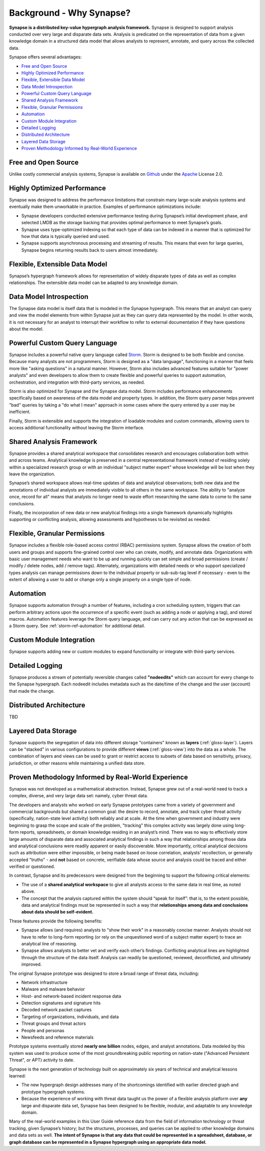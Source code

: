 .. highlight:: none

.. _bkd-why-synapse:

Background - Why Synapse?
=========================

**Synapse is a distributed key-value hypergraph analysis framework.** Synapse is designed to support analysis conducted over very large and disparate data sets. Analysis is predicated on the representation of data from a given knowledge domain in a structured data model that allows analysts to represent, annotate, and query across the collected data.

Synapse offers several advantages:

- `Free and Open Source`_
- `Highly Optimized Performance`_
- `Flexible, Extensible Data Model`_
- `Data Model Introspection`_
- `Powerful Custom Query Language`_
- `Shared Analysis Framework`_
- `Flexible, Granular Permissions`_
- `Automation`_
- `Custom Module Integration`_
- `Detailed Logging`_
- `Distributed Architecture`_
- `Layered Data Storage`_
- `Proven Methodology Informed by Real-World Experience`_

Free and Open Source
--------------------

Unlike costly commercial analysis systems, Synapse is available on Github_ under the Apache_ License 2.0.

Highly Optimized Performance
----------------------------

Synapse was designed to address the performance limitations that constrain many large-scale analysis systems and eventually make them unworkable in practice. Examples of performance optimizations include:

- Synapse developers conducted extensive performance testing during Synapse’s initial development phase, and selected LMDB as the storage backing that provides optimal performance to meet Synapse’s goals.
- Synapse uses type-optimized indexing so that each type of data can be indexed in a manner that is optimized for how that data is typically queried and used.
- Synapse supports asynchronous processing and streaming of results. This means that even for large queries, Synapse begins returning results back to users almost immediately.

Flexible, Extensible Data Model
-------------------------------

Synapse’s hypergraph framework allows for representation of widely disparate types of data as well as complex relationships. The extensible data model can be adapted to any knowledge domain.

Data Model Introspection
------------------------

The Synapse data model is itself data that is modeled in the Synapse hypergraph. This means that an analyst can query and view the model elements from within Synapse just as they can query data represented by the model. In other words, it is not necessary for an analyst to interrupt their workflow to refer to external documentation if they have questions about the model.

Powerful Custom Query Language
------------------------------

Synapse includes a powerful native query language called Storm_. Storm is designed to be both flexible and concise. Because many analysts are not programmers, Storm is designed as a "data language", functioning in a manner that feels more like "asking questions" in a natural manner. However, Storm also includes advanced features suitable for "power analysts" and even developers to allow them to create flexible and powerful queries to support automation, orchestration, and integration with third-party services, as needed.

Storm is also optimized for Synapse and the Synapse data model. Storm includes performance enhancements specifically based on awareness of the data model and property types. In addition, the Storm query parser helps prevent "bad" queries by taking a "do what I mean" approach in some cases where the query entered by a user may be inefficient.

Finally, Storm is extensible and supports the integration of loadable modules and custom commands, allowing users to access additional functionality without leaving the Storm interface.

Shared Analysis Framework
-------------------------

Synapse provides a shared analytical workspace that consolidates research and encourages collaboration both within and across teams. Analytical knowledge is preserved in a central representational framework instead of residing solely within a specialized research group or with an individual "subject matter expert" whose knowledge will be lost when they leave the organization.

Synapse’s shared workspace allows real-time updates of data and analytical observations; both new data and the annotations of individual analysts are immediately visible to all others in the same workspace. The ability to "analyze once, record for all" means that analysts no longer need to waste effort researching the same data to come to the same conclusions.

Finally, the incorporation of new data or new analytical findings into a single framework dynamically highlights supporting or conflicting analysis, allowing assessments and hypotheses to be revisited as needed.

Flexible, Granular Permissions
------------------------------

Synapse includes a flexible role-based access control (RBAC) permissions system. Synapse allows the creation of both users and groups and supports fine-grained control over who can create, modify, and annotate data. Organizations with basic user management needs who want to be up and running quickly can set simple and broad permissions (create / modify / delete nodes, add / remove tags). Alternately, organizations with detailed needs or who support specialized types analysis can manage permissions down to the individual property or sub-sub-tag level if necessary - even to the extent of allowing a user to add or change only a single property on a single type of node.

Automation
----------

Synapse supports automation through a number of features, including a cron scheduling system, triggers that can perform arbitrary actions upon the occurrence of a specific event (such as adding a node or applying a tag), and stored macros. Automation features leverage the Storm query language, and can carry out any action that can be expressed as a Storm query. See :ref:`storm-ref-automation` for additional detail.

Custom Module Integration
-------------------------

Synapse supports adding new or custom modules to expand functionality or integrate with third-party services.

Detailed Logging
----------------

Synapse produces a stream of potentially reversible changes called **"nodeedits"** which can account for every change to the Synapse hypergraph. Each nodeedit includes metadata such as the date/time of the change and the user (account) that made the change.

Distributed Architecture
------------------------

TBD

Layered Data Storage
--------------------

Synapse supports the segregation of data into different storage "containers" known as **layers** (:ref:`gloss-layer`). Layers can be "stacked" in various configurations to provide different **views** (:ref:`gloss-view`) into the data as a whole. The combination of layers and views can be used to grant or restrict access to subsets of data based on sensitivity, privacy, jurisdiction, or other reasons while maintaining a unified data store.


Proven Methodology Informed by Real-World Experience
----------------------------------------------------

Synapse was not developed as a mathematical abstraction. Instead, Synapse grew out of a real-world need to track a complex, diverse, and very large data set: namely, cyber threat data.

The developers and analysts who worked on early Synapse prototypes came from a variety of government and commercial backgrounds but shared a common goal: the desire to record, annotate, and track cyber threat activity (specifically, nation-state level activity) both reliably and at scale. At the time when government and industry were beginning to grasp the scope and scale of the problem, "tracking" this complex activity was largely done using long-form reports, spreadsheets, or domain knowledge residing in an analyst’s mind. There was no way to effectively store large amounts of disparate data and associated analytical findings in such a way that relationships among those data and analytical conclusions were readily apparent or easily discoverable. More importantly, critical analytical decisions such as attribution were either impossible, or being made based on loose correlation, analysts’ recollection, or generally accepted "truths" - and **not** based on concrete, verifiable data whose source and analysis could be traced and either verified or questioned.

In contrast, Synapse and its predecessors were designed from the beginning to support the following critical elements:

- The use of a **shared analytical workspace** to give all analysts access to the same data in real time, as noted above.

- The concept that the analysis captured within the system should “speak for itself”: that is, to the extent possible, data and analytical findings must be represented in such a way that **relationships among data and conclusions about data should be self-evident.**

These features provide the following benefits:

- Synapse allows (and requires) analysts to "show their work" in a reasonably concise manner. Analysts should not have to refer to long-form reporting (or rely on the unquestioned word of a subject matter expert) to trace an analytical line of reasoning.

- Synapse allows analysts to better vet and verify each other’s findings. Conflicting analytical lines are highlighted through the structure of the data itself. Analysis can readily be questioned, reviewed, deconflicted, and ultimately improved.

The original Synapse prototype was designed to store a broad range of threat data, including:

- Network infrastructure
- Malware and malware behavior
- Host- and network-based incident response data
- Detection signatures and signature hits
- Decoded network packet captures
- Targeting of organizations, individuals, and data
- Threat groups and threat actors
- People and personas
- Newsfeeds and reference materials

Prototype systems eventually stored **nearly one billion** nodes, edges, and analyst annotations. Data modeled by this system was used to produce some of the most groundbreaking public reporting on nation-state ("Advanced Persistent Threat", or APT) activity to date.

Synapse is the next generation of technology built on approximately six years of technical and analytical lessons learned:

- The new hypergraph design addresses many of the shortcomings identified with earlier directed graph and prototype hypergraph systems.

- Because the experience of working with threat data taught us the power of a flexible analysis platform over **any** large and disparate data set, Synapse has been designed to be flexible, modular, and adaptable to any knowledge domain.

Many of the real-world examples in this User Guide reference data from the field of information technology or threat tracking, given Synapse’s history; but the structures, processes, and queries can be applied to other knowledge domains and data sets as well. **The intent of Synapse is that any data that could be represented in a spreadsheet, database, or graph database can be represented in a Synapse hypergraph using an appropriate data model.**



.. _Github: https://github.com/vertexproject/synapse

.. _Apache: https://github.com/vertexproject/synapse/blob/master/LICENSE

.. _Storm: ./storm_ref_intro.html

